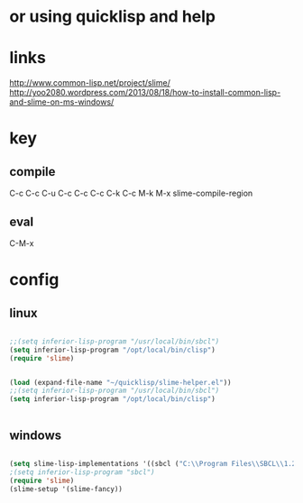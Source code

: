 * or using quicklisp and help

* links

http://www.common-lisp.net/project/slime/
http://yoo2080.wordpress.com/2013/08/18/how-to-install-common-lisp-and-slime-on-ms-windows/

* key

** compile

C-c C-c
C-u C-c C-c
C-c C-k
C-c M-k
M-x slime-compile-region

** eval

C-M-x

* config

** linux

#+BEGIN_SRC emacs-lisp

;;(setq inferior-lisp-program "/usr/local/bin/sbcl") 
(setq inferior-lisp-program "/opt/local/bin/clisp")
(require 'slime)

#+END_SRC

#+BEGIN_SRC emacs-lisp

(load (expand-file-name "~/quicklisp/slime-helper.el"))
;;(setq inferior-lisp-program "/usr/local/bin/sbcl") 
(setq inferior-lisp-program "/opt/local/bin/clisp")


#+END_SRC


** windows

#+BEGIN_SRC emacs-lisp

(setq slime-lisp-implementations '((sbcl ("C:\\Program Files\\SBCL\\1.2.11\\sbcl.exe" "--core" "C:\\Program Files\\SBCL\\1.2.11\\sbcl.core"))))
;(setq inferior-lisp-program "sbcl")
(require 'slime)
(slime-setup '(slime-fancy))

#+END_SRC
